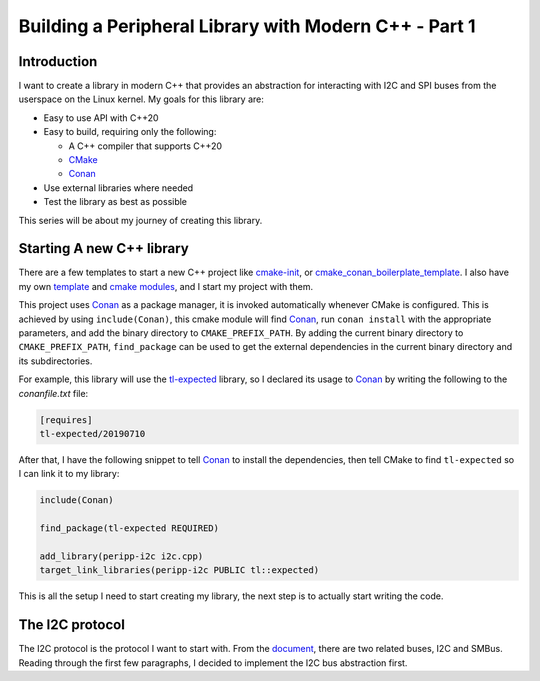.. post:: 2023-03-13
   :category: programming

======================================================
Building a Peripheral Library with Modern C++ - Part 1
======================================================

Introduction
============
I want to create a library in modern C++ that provides an abstraction for interacting
with I2C and SPI buses from the userspace on the Linux kernel. My goals for this library
are:

- Easy to use API with C++20
- Easy to build, requiring only the following:

  - A C++ compiler that supports C++20
  - `CMake`_
  - `Conan`_

- Use external libraries where needed
- Test the library as best as possible

This series will be about my journey of creating this library.

Starting A new C++ library
==========================
There are a few templates to start a new C++ project like `cmake-init
<https://github.com/friendlyanon/cmake-init>`_, or `cmake_conan_boilerplate_template
<https://github.com/cpp-best-practices/cmake_conan_boilerplate_template>`_. I also have
my own `template <https://github.com/uyha/cpp-template>`_ and
`cmake modules <https://github.com/uyha/cmake-modules>`_, and I start my project with
them.

This project uses `Conan`_ as a package manager, it is invoked automatically
whenever CMake is configured. This is achieved by using ``include(Conan)``, this cmake
module will find `Conan`_, run ``conan install`` with the appropriate parameters, and
add the binary directory to ``CMAKE_PREFIX_PATH``. By adding the current binary
directory to ``CMAKE_PREFIX_PATH``, ``find_package`` can be used to get the external
dependencies in the current binary directory and its subdirectories.

For example, this library will use the
`tl-expected <https://github.com/TartanLlama/expected>`_ library, so I declared its
usage to `Conan`_ by writing the following to the `conanfile.txt` file:

.. code-block::

   [requires]
   tl-expected/20190710

After that, I have the following snippet to tell `Conan`_ to install the dependencies,
then tell CMake to find ``tl-expected`` so I can link it to my library:

.. code-block:: cmake


   include(Conan)

   find_package(tl-expected REQUIRED)

   add_library(peripp-i2c i2c.cpp)
   target_link_libraries(peripp-i2c PUBLIC tl::expected)

This is all the setup I need to start creating my library, the next step is to actually
start writing the code.

The I2C protocol
================
The I2C protocol is the protocol I want to start with. From the
`document <https://www.kernel.org/doc/html/latest/i2c/summary.html>`_, there are two
related buses, I2C and SMBus. Reading through the first few paragraphs, I decided to
implement the I2C bus abstraction first.

.. _CMake: https://cmake.org
.. _Conan: https://conan.io
